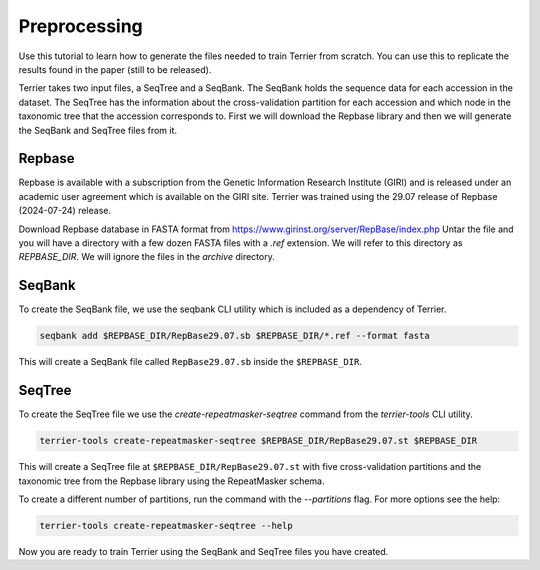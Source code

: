=============
Preprocessing
=============

Use this tutorial to learn how to generate the files needed to train Terrier from scratch. 
You can use this to replicate the results found in the paper (still to be released).

Terrier takes two input files, a SeqTree and a SeqBank. 
The SeqBank holds the sequence data for each accession in the dataset. 
The SeqTree has the information about the cross-validation partition for each accession and which node in the taxonomic tree that the accession corresponds to.
First we will download the Repbase library and then we will generate the SeqBank and SeqTree files from it.

Repbase
-------

Repbase is available with a subscription from the Genetic Information Research Institute (GIRI) and is released under an academic user agreement which is available on the GIRI site.
Terrier was trained using the 29.07 release of Repbase (2024-07-24) release.

Download Repbase database in FASTA format from https://www.girinst.org/server/RepBase/index.php
Untar the file and you will have a directory with a few dozen FASTA files with a `.ref` extension. 
We will refer to this directory as `REPBASE_DIR`. 
We will ignore the files in the `archive` directory.

SeqBank
-------

To create the SeqBank file, we use the seqbank CLI utility which is included as a dependency of Terrier.

.. code-block:: bash

    seqbank add $REPBASE_DIR/RepBase29.07.sb $REPBASE_DIR/*.ref --format fasta

This will create a SeqBank file called ``RepBase29.07.sb`` inside the ``$REPBASE_DIR``.

SeqTree
-------

To create the SeqTree file we use the `create-repeatmasker-seqtree` command from the `terrier-tools` CLI utility.

.. code-block:: bash

    terrier-tools create-repeatmasker-seqtree $REPBASE_DIR/RepBase29.07.st $REPBASE_DIR

This will create a SeqTree file at ``$REPBASE_DIR/RepBase29.07.st`` with five cross-validation partitions and the taxonomic tree from the Repbase library using the RepeatMasker schema.

To create a different number of partitions, run the command with the `--partitions` flag. For more options see the help:

.. code-block:: bash

    terrier-tools create-repeatmasker-seqtree --help

Now you are ready to train Terrier using the SeqBank and SeqTree files you have created.